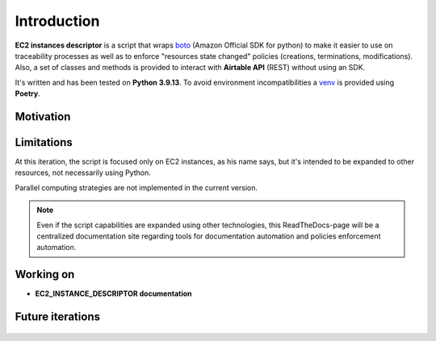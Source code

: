Introduction
============

**EC2 instances descriptor** is a script that wraps `boto`_ (Amazon Official SDK for python) 
to make it easier to use on traceability processes as well as to enforce "resources state changed" 
policies (creations, terminations, modifications). Also, a set of classes and methods is provided 
to interact with **Airtable API** \(REST\) without using an SDK.

It's written and has been tested on **Python 3.9.13**. To avoid environment incompatibilities a `venv`_ is
provided using **Poetry**.

Motivation
**********

Limitations
***********

At this iteration, the script is focused only on EC2 instances, as his name says, but it's intended 
to be expanded to other resources, not necessarily using Python. 

Parallel computing strategies are not implemented in the current version.

.. note::
    Even if the script capabilities are expanded using other technologies, this ReadTheDocs-page 
    will be a centralized documentation site regarding tools for documentation automation and 
    policies enforcement automation.

Working on
**********
* **EC2_INSTANCE_DESCRIPTOR documentation**

Future iterations
*****************

    .. todolist::

.. _boto: https://boto3.amazonaws.com/v1/documentation/api/latest/index.html
.. _venv: https://docs.python.org/3/library/venv.html
